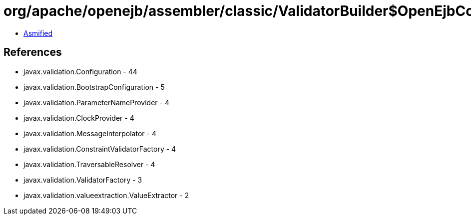 = org/apache/openejb/assembler/classic/ValidatorBuilder$OpenEjbConfig.class

 - link:ValidatorBuilder$OpenEjbConfig-asmified.java[Asmified]

== References

 - javax.validation.Configuration - 44
 - javax.validation.BootstrapConfiguration - 5
 - javax.validation.ParameterNameProvider - 4
 - javax.validation.ClockProvider - 4
 - javax.validation.MessageInterpolator - 4
 - javax.validation.ConstraintValidatorFactory - 4
 - javax.validation.TraversableResolver - 4
 - javax.validation.ValidatorFactory - 3
 - javax.validation.valueextraction.ValueExtractor - 2
